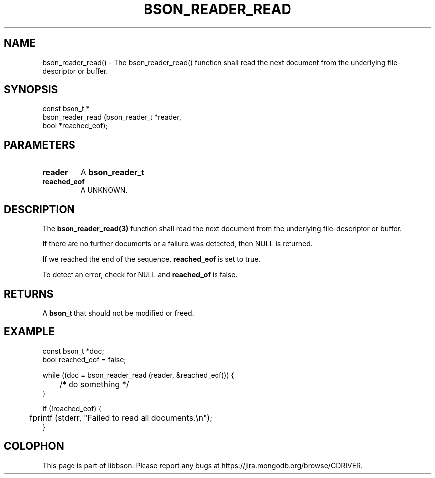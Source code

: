 .\" This manpage is Copyright (C) 2016 MongoDB, Inc.
.\" 
.\" Permission is granted to copy, distribute and/or modify this document
.\" under the terms of the GNU Free Documentation License, Version 1.3
.\" or any later version published by the Free Software Foundation;
.\" with no Invariant Sections, no Front-Cover Texts, and no Back-Cover Texts.
.\" A copy of the license is included in the section entitled "GNU
.\" Free Documentation License".
.\" 
.TH "BSON_READER_READ" "3" "2016\(hy11\(hy10" "libbson"
.SH NAME
bson_reader_read() \- The bson_reader_read() function shall read the next document from the underlying file-descriptor or buffer.
.SH "SYNOPSIS"

.nf
.nf
const bson_t *
bson_reader_read (bson_reader_t *reader,
                  bool          *reached_eof);
.fi
.fi

.SH "PARAMETERS"

.TP
.B
.B reader
A
.B bson_reader_t
.
.LP
.TP
.B
.B reached_eof
A UNKNOWN.
.LP

.SH "DESCRIPTION"

The
.B bson_reader_read(3)
function shall read the next document from the underlying file\(hydescriptor or buffer.

If there are no further documents or a failure was detected, then NULL is returned.

If we reached the end of the sequence,
.B reached_eof
is set to true.

To detect an error, check for NULL and
.B reached_of
is false.

.SH "RETURNS"

A
.B bson_t
that should not be modified or freed.

.SH "EXAMPLE"

.nf
.nf
const bson_t *doc;
bool reached_eof = false;

while ((doc = bson_reader_read (reader, &reached_eof))) {
	/* do something */
}

if (!reached_eof) {
	fprintf (stderr, "Failed to read all documents.\en");
}
.fi
.fi


.B
.SH COLOPHON
This page is part of libbson.
Please report any bugs at https://jira.mongodb.org/browse/CDRIVER.